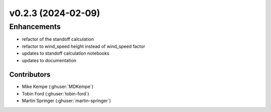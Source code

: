 v0.2.3 (2024-02-09)
=======================

Enhancements
------------
* refactor of the standoff calculation
* refactor to wind_speed height instead of wind_speed factor
* updates to standoff calculation notebooks
* updates to documentation


Contributors
~~~~~~~~~~~~
* Mike Kempe (:ghuser:`MDKempe`)
* Tobin Ford (:ghuser:`tobin-ford`)
* Martin Springer (:ghuser:`martin-springer`)
